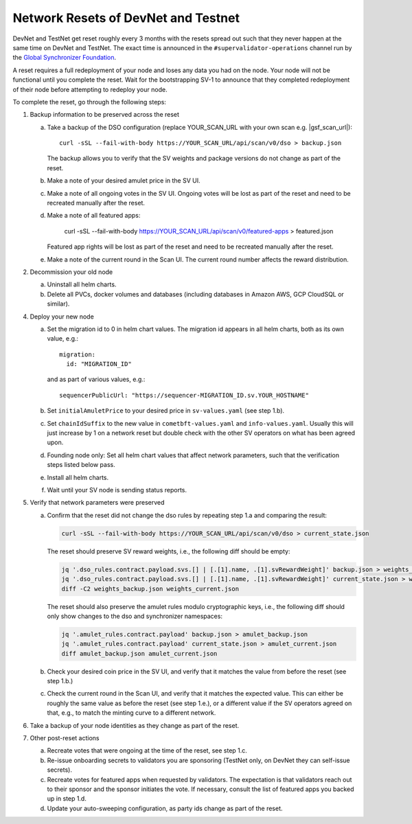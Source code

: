 ..
   Copyright (c) 2024 Digital Asset (Switzerland) GmbH and/or its affiliates. All rights reserved.
..
   SPDX-License-Identifier: Apache-2.0

.. _sv_network_reset:

Network Resets of DevNet and Testnet
====================================

DevNet and TestNet get reset roughly every 3 months with the resets
spread out such that they never happen at the same time on DevNet and
TestNet. The exact time is announced in the ``#supervalidator-operations`` channel run by the
`Global Synchronizer Foundation <https://sync.global/>`_.

A reset requires a full redeployment of your node and loses any data
you had on the node.  Your node will not be functional until you
complete the reset. Wait for the bootstrapping SV-1 to announce that
they completed redeployment of their node before attempting to
redeploy your node.

To complete the reset, go through the following steps:

1.  Backup information to be preserved across the reset

    a. Take a backup of the DSO configuration (replace YOUR_SCAN_URL with your own scan e.g. |gsf_scan_url|)::

        curl -sSL --fail-with-body https://YOUR_SCAN_URL/api/scan/v0/dso > backup.json

       The backup allows you to verify that the SV weights and package versions do not change as part of the reset.
    b. Make a note of your desired amulet price in the SV UI.
    c. Make a note of all ongoing votes in the SV UI.
       Ongoing votes will be lost as part of the reset and need to be recreated manually after the reset.
    d. Make a note of all featured apps:

        curl -sSL --fail-with-body https://YOUR_SCAN_URL/api/scan/v0/featured-apps > featured.json

       Featured app rights will be lost as part of the reset and need to be recreated manually after the reset.

    e. Make a note of the current round in the Scan UI.
       The current round number affects the reward distribution.

2.  Decommission your old node

    a. Uninstall all helm charts.
    b. Delete all PVCs, docker volumes and databases (including databases
       in Amazon AWS, GCP CloudSQL or similar).

4.  Deploy your new node

    a. Set the migration id to 0 in helm chart values. The migration id appears in all helm charts,
       both as its own value, e.g.::

           migration:
             id: "MIGRATION_ID"

       and as part of various values, e.g.::

           sequencerPublicUrl: "https://sequencer-MIGRATION_ID.sv.YOUR_HOSTNAME"

    b. Set ``initialAmuletPrice`` to your desired price in ``sv-values.yaml`` (see step 1.b).
    c. Set ``chainIdSuffix`` to the new value in ``cometbft-values.yaml`` and ``info-values.yaml``.
       Usually this will just increase by 1 on a network reset but double check with
       the other SV operators on what has been agreed upon.
    d. Founding node only: Set all helm chart values that affect network parameters,
       such that the verification steps listed below pass.
    e. Install all helm charts.
    f. Wait until your SV node is sending status reports.

5.  Verify that network parameters were preserved

    a. Confirm that the reset did not change the dso rules
       by repeating step 1.a and comparing the result:

       .. code-block:: bash

           curl -sSL --fail-with-body https://YOUR_SCAN_URL/api/scan/v0/dso > current_state.json

       The reset should preserve SV reward weights, i.e., the following diff should be empty:

       .. code-block:: bash

           jq '.dso_rules.contract.payload.svs.[] | [.[1].name, .[1].svRewardWeight]' backup.json > weights_backup.json
           jq '.dso_rules.contract.payload.svs.[] | [.[1].name, .[1].svRewardWeight]' current_state.json > weights_current.json
           diff -C2 weights_backup.json weights_current.json

       The reset should also preserve the amulet rules modulo cryptographic keys, i.e., the following diff should
       only show changes to the dso and synchronizer namespaces:

       .. code-block:: bash

           jq '.amulet_rules.contract.payload' backup.json > amulet_backup.json
           jq '.amulet_rules.contract.payload' current_state.json > amulet_current.json
           diff amulet_backup.json amulet_current.json

    b. Check your desired coin price in the SV UI, and verify that it matches
       the value from before the reset (see step 1.b.)
    c. Check the current round in the Scan UI, and verify that it matches the expected value.
       This can either be roughly the same value as before the reset (see step 1.e.), or
       a different value if the SV operators agreed on that, e.g., to match the minting curve
       to a different network.

6.  Take a backup of your node identities as they change as part of the
    reset.

7.  Other post-reset actions

    a. Recreate votes that were ongoing at the time of the reset, see step 1.c.
    b. Re-issue onboarding secrets to validators you are sponsoring (TestNet only, on DevNet they can self-issue secrets).
    c. Recreate votes for featured apps when requested by validators.
       The expectation is that validators reach out to their sponsor and the sponsor initiates the vote.
       If necessary, consult the list of featured apps you backed up in step 1.d.
    d. Update your auto-sweeping configuration, as party ids change as part
       of the reset.
